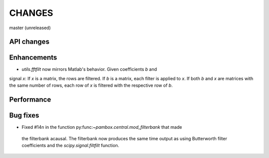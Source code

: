 CHANGES
=======

master (unreleased)

API changes
-----------

Enhancements
------------

- `utils.fftfilt` now mirrors Matlab's behavior. Given coefficients `b` and
signal `x`: If `x` is a matrix, the rows are filtered. If `b` is a matrix,
each filter is applied to `x`. If both `b` and `x` are matrices with the same
number of rows, each row of `x` is filtered with the respective row of `b`.

Performance
-----------

Bug fixes
---------

- Fixed #14n in the function py:func:`~pambox.central.mod_filterbank` that made
 the filterbank acausal. The filterbank now produces the same time output as using
 Butterworth filter coefficients and the `scipy.signal.filtfilt` function.
